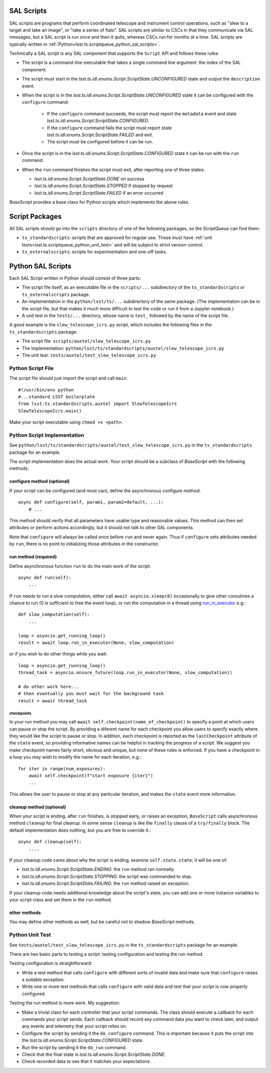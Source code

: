 .. py:currentmodule:: lsst.ts.scriptqueue

.. _lsst.ts.scriptqueue_sal_scripts:

SAL Scripts
###########

SAL scripts are programs that perform coordinated telescope and instrument control operations, such as "slew to a target and take an image", or "take a series of flats". SAL scripts are similar to CSCs in that they communicate via SAL messages, but a SAL script is run once and then it quits, whereas CSCs run for months at a time. SAL scripts are typically written in :ref:`Python<lsst.ts.scriptqueue_python_sal_scripts>`.

Technically a SAL script is any SAL component that supports the ``Script`` API and follows these rules:

* The script is a command-line executable that takes a single command line argument: the index of the SAL component.
* The script must start in the `lsst.ts.idl.enums.Script.ScriptState.UNCONFIGURED` state and output the ``description`` event.
* When the script is in the `lsst.ts.idl.enums.Script.ScriptState.UNCONFIGURED` state it can be configured with the ``configure`` command:

    * If the ``configure`` command succeeds, the script must report the ``metadata`` event and state `lsst.ts.idl.enums.Script.ScriptState.CONFIGURED`.
    * If the ``configure`` command fails the script must report state `lsst.ts.idl.enums.Script.ScriptState.FAILED` and exit.
    * The script must be configured before it can be run.

* Once the script is in the `lsst.ts.idl.enums.Script.ScriptState.CONFIGURED` state it can be run with the ``run`` command.
* When the ``run`` command finishes the script must exit, after reporting one of three states:

  * `lsst.ts.idl.enums.Script.ScriptState.DONE` on success
  * `lsst.ts.idl.enums.Script.ScriptState.STOPPED` if stopped by request
  * `lsst.ts.idl.enums.Script.ScriptState.FAILED` if an error occurred

`BaseScript` provides a base class for Python scripts which implements the above rules.

Script Packages
###############

All SAL scripts should go into the ``scripts`` directory of one of the following packages, so the `ScriptQueue` can find them:

* ``ts_standardscripts``: scripts that are approved for regular use.
  These must have :ref:`unit tests<lsst.ts.scriptqueue_python_unit_test>` and will be subject to strict version control.
* ``ts_externalscripts``: scripts for experimentation and one-off tasks.

.. _lsst.ts.scriptqueue_python_sal_scripts:

Python SAL Scripts
##################

Each SAL Script written in Python should consist of three parts:

* The script file itself, as an executable file in the ``scripts/...`` subdirectory of the ``ts_standardscripts`` or ``ts_externalscripts`` package.
* An implementation in the ``python/lsst/ts/...`` subdirectory of the same package.
  (The implementation can be in the script file, but that makes it much more difficult to test the code or run it from a Jupyter notebook.)
* A unit test in the ``tests/...`` directory, whose name is ``test_`` followed by the name of the script file.

A good example is the ``slew_telescope_icrs.py`` script, which includes the following files in the ``ts_standardscripts`` package:

* The script file: ``scripts/auxtel/slew_telescope_icrs.py``
* The implementation: ``python/lsst/ts/standardscripts/auxtel/slew_telescope_icrs.py``
* The unit test: ``tests/auxtel/test_slew_telescope_icrs.py``

Python Script File
==================

The script file should just import the script and call ``main``::

    #!/usr/bin/env python
    #...standard LSST boilerplate
    from lsst.ts.standardscripts.auxtel import SlewTelescopeIcrs
    SlewTelescopeIcrs.main()

Make your script executable using ``chmod +x <path>``.

Python Script Implementation
============================

See ``python/lsst/ts/standardscripts/auxtel/test_slew_telescope_icrs.py`` in the ``ts_standardscripts`` package for an example.

The script implementation does the actual work.
Your script should be a subclass of `BaseScript` with the following methods:

configure method (optional)
---------------------------

If your script can be configured (and most can), define the asynchronous configure method::

    async def configure(self, param1, param2=default, ...):
        # ...

This method should verify that all parameters have usable type and reasonable values.
This method can then set attributes or perform actions accordingly, but it should not talk to other SAL components.

Note that ``configure`` will always be called once before ``run`` and never again.
Thus if ``configure`` sets attributes needed by ``run``, there is no point to initializing those attributes in the constructor.

run method (required)
---------------------

Define asynchronous function ``run`` to do the main work of the script::

    async def run(self):
        ...

If ``run`` needs to run a slow computation, either call ``await asyncio.sleep(0)`` occasionally to give other coroutines a chance to run (0 is sufficient to free the event loop), or run the computation in a thread using `run_in_executor`_ e.g.::

    def slow_computation(self):
        ...

    loop = asyncio.get_running_loop()
    result = await loop.run_in_executor(None, slow_computation)

or if you wish to do other things while you wait::

    loop = asyncio.get_running_loop()
    thread_task = asyncio.ensure_future(loop.run_in_executor(None, slow_computation))

    # do other work here...
    # then eventually you must wait for the background task
    result = await thread_task

.. _run_in_executor: https://docs.python.org/3/library/asyncio-eventloop.html#id14

checkpoints
^^^^^^^^^^^

In your run method you may call ``await self.checkpoint(name_of_checkpoint)`` to specify a point at which users can pause or stop the script.
By providing a diferent name for each checkpoint you allow users to specify exactly where they would like the script to pause or stop.
In addition, each checkpoint is reported as the ``lastCheckpoint`` attribute of the ``state`` event, so providing informative names can be helpful in tracking the progress of a script.
We suggest you make checkpoint names fairly short, obvious and unique, but none of these rules is enforced.
If you have a checkpoint in a loop you may wish to modify the name for each iteration, e.g.::

    for iter in range(num_exposures):
        await self.checkpoint(f"start exposure {iter}")
        ...

This allows the user to pause or stop at any particular iteration, and makes the ``state`` event more informative.

cleanup method (optional)
-------------------------

When your script is ending, after ``run`` finishes, is stopped early, or raises an exception, ``BaseScript`` calls asynchronous method ``cleanup`` for final cleanup.
In some sense ``cleanup`` is like the ``finally`` clause of a ``try/finally`` block.
The default implementation does nothing, but you are free to override it.::

    async def cleanup(self):
        ....

If your cleanup code cares about why the script is ending, examine ``self.state.state``; it will be one of:

* `lsst.ts.idl.enums.Script.ScriptState.ENDING`: the ``run`` method ran normally.
* `lsst.ts.idl.enums.Script.ScriptState.STOPPING`: the script was commanded to stop.
* `lsst.ts.idl.enums.Script.ScriptState.FAILING`: the ``run`` method raised an exception.

If your cleanup code needs additional knowledge about the script's state, you can add one or more instance variables to your script class and set them in the ``run`` method.

other methods
-------------

You may define other methods as well, but be careful not to shadow `BaseScript` methods.

.. _lsst.ts.scriptqueue_python_unit_test:

Python Unit Test
================

See ``tests/auxtel/test_slew_telescope_icrs.py`` in the ``ts_standardscripts`` package for an example.

There are two basic parts to testing a script: testing configuration and testing the run method.

Testing configuration is straightforward:

* Write a test method that calls ``configure`` with different sorts of invalid data and make sure that ``configure`` raises a suitable exception.
* Write one or more test methods that calls ``configure`` with valid data and test that your script is now properly configured.

Testing the run method is more work. My suggestion:

* Make a trivial class for each controller that your script commands.
  The class should execute a callback for each commands your script sends.
  Each callback should record any command data you want to check later, and output any events and telemetry that your script relies on.
* Configure the script by sending it the ``do_configure`` command.
  This is important because it puts the script into the `lsst.ts.idl.enums.Script.ScriptState.CONFIGURED` state.
* Run the script by sending it the ``do_run`` command.
* Check that the final state is `lsst.ts.idl.enums.Script.ScriptState.DONE`.
* Check recorded data to see that it matches your expectations.
